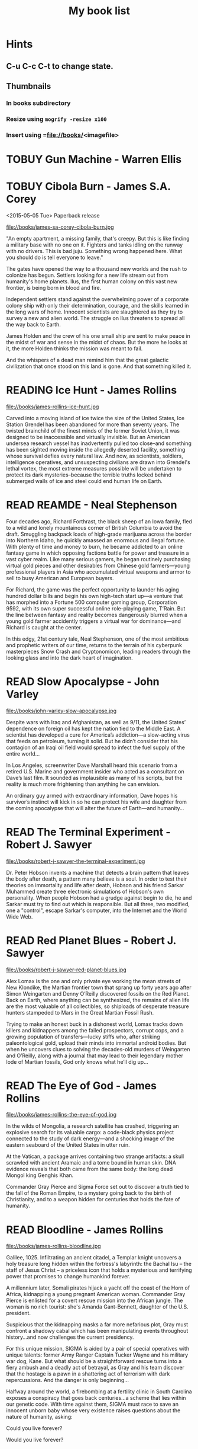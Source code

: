 #+TITLE: My book list
#+DESCRIPTION: My personal book list.
#+LAST_MOBILE_CHANGE: 2012-01-18 11:27:36
#+FILETAGS: :@books:
#+TODO: READING(!) TOREAD TOBUY | READ(@) ABANDONED(@)
#+STARTUP: showeverything

* Hints
** C-u C-c C-t to change state.
** Thumbnails
*** In books subdirectory
*** Resize using =mogrify -resize x100=
*** Insert using =file://books/<imagefile>

* TOBUY Gun Machine - Warren Ellis

* TOBUY Cibola Burn - James S.A. Corey
  <2015-05-05 Tue> Paperback release

  file://books/james-sa-corey-cibola-burn.jpg

  "An empty apartment, a missing family, that's creepy. But this is
  like finding a military base with no one on it. Fighters and tanks
  idling on the runway with no drivers. This is bad juju. Something
  wrong happened here. What you should do is tell everyone to leave."

  The gates have opened the way to a thousand new worlds and the rush
  to colonize has begun. Settlers looking for a new life stream out
  from humanity's home planets. Ilus, the first human colony on this
  vast new frontier, is being born in blood and fire.

  Independent settlers stand against the overwhelming power of a
  corporate colony ship with only their determination, courage, and
  the skills learned in the long wars of home. Innocent scientists are
  slaughtered as they try to survey a new and alien world. The
  struggle on Ilus threatens to spread all the way back to Earth.

  James Holden and the crew of his one small ship are sent to make
  peace in the midst of war and sense in the midst of chaos. But the
  more he looks at it, the more Holden thinks the mission was meant to
  fail.

  And the whispers of a dead man remind him that the great galactic
  civilization that once stood on this land is gone. And that
  something killed it.

* READING Ice Hunt - James Rollins
  :LOGBOOK:
  - State "READING"    from "TOREAD"     [2015-04-24 Fri 09:41]
  :END:

  file://books/james-rollins-ice-hunt.jpg

  Carved into a moving island of ice twice the size of the United
  States, Ice Station Grendel has been abandoned for more than seventy
  years. The twisted brainchild of the finest minds of the former
  Soviet Union, it was designed to be inaccessible and virtually
  invisible. But an American undersea research vessel has
  inadvertently pulled too close--and something has been sighted
  moving inside the allegedly deserted facility, something whose
  survival defies every natural law. And now, as scientists, soldiers,
  intelligence operatives, and unsuspecting civilians are drawn into
  Grendel's lethal vortex, the most extreme measures possible will be
  undertaken to protect its dark mysteries--because the terrible
  truths locked behind submerged walls of ice and steel could end
  human life on Earth.

* READ REAMDE - Neal Stephenson
  :LOGBOOK:
  - State "READ"       from "READING"    [2015-04-23 Thu 17:00]
  - State "READING"    from "TOREAD"     [2015-01-20 Tue 15:21]
  :END:

  [[file://books/neal-stephenson-reamde.jpg]]

  Four decades ago, Richard Forthrast, the black sheep of an Iowa
  family, fled to a wild and lonely mountainous corner of British
  Columbia to avoid the draft. Smuggling backpack loads of high-grade
  marijuana across the border into Northern Idaho, he quickly amassed
  an enormous and illegal fortune. With plenty of time and money to
  burn, he became addicted to an online fantasy game in which opposing
  factions battle for power and treasure in a vast cyber realm. Like
  many serious gamers, he began routinely purchasing virtual gold
  pieces and other desirables from Chinese gold farmers—young
  professional players in Asia who accumulated virtual weapons and
  armor to sell to busy American and European buyers.

  For Richard, the game was the perfect opportunity to launder his
  aging hundred dollar bills and begin his own high-tech start up—a
  venture that has morphed into a Fortune 500 computer gaming group,
  Corporation 9592, with its own super successful online role-playing
  game, T’Rain. But the line between fantasy and reality becomes
  dangerously blurred when a young gold farmer accidently triggers a
  virtual war for dominance—and Richard is caught at the center.

  In this edgy, 21st century tale, Neal Stephenson, one of the most
  ambitious and prophetic writers of our time, returns to the terrain
  of his cyberpunk masterpieces Snow Crash and Cryptonomicon, leading
  readers through the looking glass and into the dark heart of
  imagination.

* READ Slow Apocalypse - John Varley
  :LOGBOOK:
  - State "READ"       from "READING"    [2015-01-19 Mon 14:16]
  - State "READING"    from "TOREAD"     [2015-01-07 Wed 15:21]
  :END:

  file://books/john-varley-slow-apocalypse.jpg

  Despite wars with Iraq and Afghanistan, as well as 9/11, the United
  States’ dependence on foreign oil has kept the nation tied to the
  Middle East. A scientist has developed a cure for America’s
  addiction—a slow-acting virus that feeds on petroleum, turning it
  solid. But he didn’t consider that his contagion of an Iraqi oil
  field would spread to infect the fuel supply of the entire world…
 
  In Los Angeles, screenwriter Dave Marshall heard this scenario from
  a retired U.S. Marine and government insider who acted as a
  consultant on Dave’s last film. It sounded as implausible as many of
  his scripts, but the reality is much more frightening than anything
  he can envision.
 
  An ordinary guy armed with extraordinary information, Dave hopes his
  survivor’s instinct will kick in so he can protect his wife and
  daughter from the coming apocalypse that will alter the future of
  Earth—and humanity…

* READ The Terminal Experiment - Robert J. Sawyer
  :LOGBOOK:
  - State "READ"       from "READING"    [2015-01-05 Mon 15:21]
  - State "READING"    from "TOREAD"     [2014-12-15 Mon 13:31]
  :END:

  file://books/robert-j-sawyer-the-terminal-experiment.jpg

  Dr. Peter Hobson invents a machine that detects a brain pattern that
  leaves the body after death, a pattern many believe is a soul. In
  order to test their theories on immortality and life after death,
  Hobson and his friend Sarkar Muhammed create three electronic
  simulations of Hobson's own personality. When people Hobson had a
  grudge against begin to die, he and Sarkar must try to find out
  which is responsible. But all three, two modified, one a "control",
  escape Sarkar's computer, into the Internet and the World Wide Web.

* READ Red Planet Blues - Robert J. Sawyer
  :LOGBOOK:
  - State "READ"       from "READING"    [2014-12-15 Mon 13:30]
  - State "READING"    from "TOBUY"      [2014-12-04 Thu 11:17]
  :END:

  file://books/robert-j-sawyer-red-planet-blues.jpg

  Alex Lomax is the one and only private eye working the mean streets
  of New Klondike, the Martian frontier town that sprang up forty
  years ago after Simon Weingarten and Denny O’Reilly discovered
  fossils on the Red Planet. Back on Earth, where anything can be
  synthesized, the remains of alien life are the most valuable of all
  collectibles, so shiploads of desperate treasure hunters stampeded
  to Mars in the Great Martian Fossil Rush.

  Trying to make an honest buck in a dishonest world, Lomax tracks
  down killers and kidnappers among the failed prospectors, corrupt
  cops, and a growing population of transfers—lucky stiffs who, after
  striking paleontological gold, upload their minds into immortal
  android bodies. But when he uncovers clues to solving the
  decades-old murders of Weingarten and O’Reilly, along with a journal
  that may lead to their legendary mother lode of Martian fossils, God
  only knows what he’ll dig up...

* READ The Eye of God - James Rollins
  :LOGBOOK:
  - State "READ"       from "READING"    [2014-12-02 Tue 11:11]
  :END:

  file://books/james-rollins-the-eye-of-god.jpg

  In the wilds of Mongolia, a research satellite has crashed,
  triggering an explosive search for its valuable cargo: a code-black
  physics project connected to the study of dark energy—and a shocking
  image of the eastern seaboard of the United States in utter ruin.
 
  At the Vatican, a package arrives containing two strange artifacts:
  a skull scrawled with ancient Aramaic and a tome bound in human
  skin. DNA evidence reveals that both came from the same body: the
  long dead Mongol king Genghis Khan.
 
  Commander Gray Pierce and Sigma Force set out to discover a truth
  tied to the fall of the Roman Empire, to a mystery going back to the
  birth of Christianity, and to a weapon hidden for centuries that
  holds the fate of humanity.

* READ Bloodline - James Rollins
  :LOGBOOK:
  - State "READ"       from "TOREAD"     [2014-11-04 Tue 11:09]
  - State "READING"    from "TOREAD"     [2014-10-02 Thu 10:29]
  :END:

  file://books/james-rollins-bloodline.jpg

  Galilee, 1025. Infiltrating an ancient citadel, a Templar knight
  uncovers a holy treasure long hidden within the fortress's
  labyrinth: the Bachal Isu -- the staff of Jesus Christ -- a
  priceless icon that holds a mysterious and terrifying power that
  promises to change humankind forever.

  A millennium later, Somali pirates hijack a yacht off the coast of
  the Horn of Africa, kidnapping a young pregnant American
  woman. Commander Gray Pierce is enlisted for a covert rescue mission
  into the African jungle. The woman is no rich tourist: she's Amanda
  Gant-Bennett, daughter of the U.S. president.

  Suspicious that the kidnapping masks a far more nefarious plot, Gray
  must confront a shadowy cabal which has been manipulating events
  throughout history...and now challenges the current presidency.

  For this unique mission, SIGMA is aided by a pair of special
  operatives with unique talents: former Army Ranger Captain Tucker
  Wayne and his military war dog, Kane. But what should be a
  straightforward rescue turns into a fiery ambush and a deadly act of
  betrayal, as Gray and his team discover that the hostage is a pawn
  in a shattering act of terrorism with dark repercussions. And the
  danger is only beginning...

  Halfway around the world, a firebombing at a fertility clinic in
  South Carolina exposes a conspiracy that goes back centuries...a
  scheme that lies within our genetic code. With time against them,
  SIGMA must race to save an innocent unborn baby whose very existence
  raises questions about the nature of humanity, asking:

  Could you live forever? 

  Would you live forever?

* READ The Devil Colony - James Rollins
  :LOGBOOK:
  - State "READ"       from "TOBUY"      [2014-10-02 Thu 10:26]
  :END:
  [[file:books/james-rollins-the-devil-colony.jpg][file://books/james-rollins-the-devil-colony.jpg]]

  From New York Times bestselling author James Rollins comes a novel
  of boundless imagination and meticulous research, a book that dares
  to answer a frightening question at the heart of America: Could the
  founding of the United States be based on a fundamental lie? The
  shocking truth lies hidden within the ruins of an impossibility, a
  lost colony of the Americas vanished in time and cursed into
  oblivion. A place known only as The Devil Colony.

  Deep in the Rocky Mountains, a gruesome discovery—hundreds of
  mummified bodies—stirs international attention and fervent
  controversy. Despite doubts about the bodies' origins, the local
  Native American Heritage Commission lays claim to the prehistoric
  remains, along with the strange artifacts found in the same cavern:
  gold plates inscribed with an unfathomable script.

  During a riot at the dig site, an anthropologist dies horribly,
  burned to ashes in a fiery explosion in plain view of television
  cameras. All evidence points to a radical group of Native Americans,
  including one agitator, a teenage firebrand who escapes with a vital
  clue to the murder and calls on the one person who might help—her
  uncle, Painter Crowe, Director of Sigma Force.

  To protect his niece and uncover the truth, Painter will ignite a
  war among the nation's most powerful intelligence agencies. Yet an
  even greater threat looms as events in the Rocky Mountains have set
  in motion a frightening chain reaction, a geological meltdown that
  threatens the entire western half of the U.S.

  From the volcanic peaks of Iceland to the blistering deserts of the
  American Southwest, from the gold vaults of Fort Knox to the
  bubbling geysers of Yellowstone, Painter Crowe joins forces with
  Commander Gray Pierce to penetrate the shadowy heart of a dark
  cabal, one that has been manipulating American history since the
  founding of the thirteen colonies.

  But can Painter discover the truth—one that could topple
  governments—before it destroys all he holds dear?

* READING Accelerando - Charles Stross
  :LOGBOOK:
  - State "READING"    from "TOREAD"     [2014-05-07 Wed 16:23]
  :END:
  :PROPERTIES:
  :ID:       6bc94a07-daf7-4345-9253-f2500a3a3eca
  :END:
  file://books/charles-stross-accelerando.jpg

  The book is a collection of nine short stories telling the tale of
  three generations of a family before, during, and after a
  technological singularity. It was originally written as a series of
  novelettes and novellas, all published in Asimov's Science Fiction
  magazine in the period 2001 to 2004. According to Stross, the
  initial inspiration for the stories was his experience working as a
  programmer for a high-growth company during the dot-com boom of the
  1990s.

  The first three stories follow the character of agalmic "venture
  altruist" Manfred Macx, starting in the early 21st century; the
  second three stories follow his daughter Amber; and the final three
  focus largely on Amber's son Sirhan in the completely transformed
  world at the end of the century.

* TOREAD Glasshouse - Charles Stross
  :LOGBOOK:
  - State "READING"    from "TOREAD"     [2014-05-07 Wed 16:09]
  :END:
  :PROPERTIES:
  :ID:       bc27c832-508f-4b25-b8bd-ed50369d3c37
  :END:
  file://books/charles-stross-glasshouse.jpg

  It is the 27th century. The culture featured in the novel is based
  on the culture portrayed in the last chapter of Accelerando,
  "Survivor" (full chapter here). Humanity has spread throughout the
  galaxy using the wormhole technology copied from the alien routers,
  forming a plethora of societies and 'polities'.

  Robin, a human male, is recovering from a memory excision process in
  a rehabilitation centre. Though he remembers nothing of his past
  life(s), he suspects that he lived through traumatic times as a
  participant in the series of wars that raged many years
  before. Suspecting that he has been targeted for assassination by
  persons unknown, he agrees to sign-up with a radical, isolated
  social experiment that will attempt to recreate the forgotten "Dark
  Ages", the late 20th and early 21st centuries.

  On being transferred to the polity in which the program is being
  held, he discovers that he has been given the body of a woman,
  Reeve. As the experiment unfolds, she begins to suspect that all is
  not what it seems, and that the founders of the experiment are
  engaged in a very sinister conspiracy. Slowly, she realises that her
  role is not as clear-cut as she originally thought, which leads her
  to question, and then struggle against the program.

* READ Abaddon's Gate - James S.A. Corey
  :LOGBOOK:
  - State "READ"       from "READING"    [2014-05-07 Wed 16:05]
  - State "READING"    from "TOBUY"      [2014-03-27 Thu 10:28]
  :END:
  :PROPERTIES:
  :ID:       36adbd33-d4b9-4ff9-97be-f67f2b3de2c7
  :END:
  file://books/james-sa-corey-abaddons-gate.jpg
  
  For generations, the solar system -- Mars, the Moon, the Asteroid
  Belt -- was humanity's great frontier. Until now. The alien artifact
  working through its program under the clouds of Venus has appeared
  in Uranus's orbit, where it has built a massive gate that leads to a
  starless dark.

  Jim Holden and the crew of the Rocinante are part of a vast flotilla
  of scientific and military ships going out to examine the
  artifact. But behind the scenes, a complex plot is unfolding, with
  the destruction of Holden at its core. As the emissaries of the
  human race try to find whether the gate is an opportunity or a
  threat, the greatest danger is the one they brought with them.

* READ Caliban's War - James S.A. Corey
  :LOGBOOK:
  - State "READ"       from "READING"     [2014-03-26 Wed 10:27]
  - State "READING"    from "TOBUY"      [2014-01-27 Mon 10:33]
  :END:
  books/james-sa-corey-calibans-war.jpg

  We are not alone.

  On Ganymede, breadbasket of the outer planets, a Martian marine
  watches as her platoon is slaughtered by a monstrous
  supersoldier. On Earth, a high-level politician struggles to prevent
  interplanetary war from reigniting. And on Venus, an alien
  protomolecule has overrun the planet, wreaking massive, mysterious
  changes and threatening to spread out into the solar system.

  In the vast wilderness of space, James Holden and the crew of the
  Rocinante have been keeping the peace for the Outer Planets
  Alliance. When they agree to help a scientist search war-torn
  Ganymede for a missing child, the future of humanity rests on
  whether a single ship can prevent an alien invasion that may have
  already begun...

* READ Leviathan Wakes - James S.A. Corey
  :LOGBOOK:
  - State "READ"       from "READING"    [2014-01-27 Mon 10:32]
  - State "READING"    from ""           [2014-01-27 Mon 10:26]
  :END:
  books/james-sa-corey-leviathan-wakes.jpg

  Humanity has colonized the solar system - Mars, the Moon, the
  Asteroid Belt and beyond - but the stars are still out of our reach.

  Jim Holden is XO of an ice miner making runs from the rings of
  Saturn to the mining stations of the Belt. When he and his crew
  stumble upon a derelict ship, The Scopuli, they find themselves in
  possession of a secret they never wanted. A secret that someone is
  willing to kill for - and kill on a scale unfathomable to Jim and
  his crew. War is brewing in the system unless he can find out who
  left the ship and why.

  Detective Miller is looking for a girl. One girl in a system of
  billions, but her parents have money and money talks. When the trail
  leads him to The Scopuli and rebel sympathizer Holden, he realizes
  that this girl may be the key to everything.

  Holden and Miller must thread the needle between the Earth
  government, the Outer Planet revolutionaries, and secretive
  corporations - and the odds are against them. But out in the Belt,
  the rules are different, and one small ship can change the fate of
  the universe.

* READ The Last Oracle - James Rollins
  :LOGBOOK:
  - State "READ"       from "READING"      [2014-01-27 Mon 10:25]
  - State "READING" from "" [2013-10-23 Wed 07:56]
  :END: 
  file://books/james-rollins-the-last-oracle.jpg

  In Washington, D.C., a homeless man takes an assassin's bullet and
  dies in Commander Gray Pierce's arms. A bloody coin clutched in the
  dead man's hand--an ancient relic that can be traced back to the
  Greek Oracle of Delphi--is the key to a conspiracy that dates back
  to the Cold War and threatens the very foundation of humanity. For
  what if it were possible to bioengineer the next great prophet--a
  new Buddha, Muhammad, or even Jesus? Would this Second Coming be a
  boon . . . or would it initiate a chain reaction that would result
  in the extinction of humankind?

  Vital seconds are ticking rapidly away as Pierce races across the
  globe in search of answers, one step ahead of ruthless killers
  determined to reclaim the priceless artifact. Suddenly the future of
  all things is balanced on the brink between heaven and hell--and
  salvation or destruction rests in the hands of remarkable children.

* READ Rule 34 - Charles Stross
  :LOGBOOK:
  - State "READ"       from "READING"    [2013-10-23 Wed 07:56]
  - State "READING" from "" [2013-10-03 Thu 17:15]
  :END:
  file://books/charles-stross-rule-34.jpg

  Meet Edinburgh Detective Inspector Liz Kavanaugh, head of the
  Innovative Crimes Investigation Unit, otherwise known as the Rule 34
  Squad. They monitor the Internet for potential criminal activity,
  analyzing trends in the extreme fringes of explicit content. And
  occasionally, even more disturbing patterns arise… Three ex-cons
  have been murdered in Germany, Italy, and Scotland. The only things
  they had in common were arrests for spamming—and a taste for
  unorthodox entertainment. As the first officer on the scene of the
  most recent death, Liz finds herself sucked into an international
  investigation that isn’t so much asking who the killer is, but
  what—and if she doesn't find the answer soon, the homicides could go
  viral.

* READ The Girl Who Kicked the Hornet's Nest - Stieg Larsson
  :LOGBOOK: - State "READING" from "TOREAD" [2013-09-12 Thu 19:07] -
    State "READ" from "READING" [2013-10-03 Thu 17:13] :END:
  file:books/stieg-larsson-the-girl-who-kicked-the-hornets-nest.jpg

  In the concluding volume of Stieg Larsson’s Millennium trilogy,
  Lisbeth Salander lies in critical condition in a Swedish hospital, a
  bullet in her head.
 
  But she’s fighting for her life in more ways than one: if and when
  she recovers, she’ll stand trial for three murders. With the help of
  Mikael Blomkvist, she’ll need to identify those in authority who
  have allowed the vulnerable, like herself, to suffer abuse and
  violence. And, on her own, she’ll seek revenge—against the man who
  tried to kill her and against the corrupt government institutions
  that nearly destroyed her life.

* READ The Girl Who Played with Fire - Stieg Larsson
  :LOGBOOK:
  - State "READ"       from "READING"    [2013-09-12 Thu 19:06]
  - State "READING"    from "TOREAD"     [2013-08-22 Thu 11:56]
  :END:
  file://books/stieg-larsson-the-girl-who-played-with-fire.jpg

  Mikael Blomkvist, crusading publisher of the magazine Millennium,
  has decided to run a story that will expose an extensive sex
  trafficking operation. On the eve of its publication, the two
  reporters responsible for the article are murdered, and the
  fingerprints found on the murder weapon belong to his friend, the
  troubled genius hacker Lisbeth Salander. Blomkvist, convinced of
  Salander’s innocence, plunges into an investigation. Meanwhile,
  Salander herself is drawn into a murderous game of cat and mouse,
  which forces her to face her dark past.

* READ The Girl With the Dragon Tattoo - Stieg Larsson
  :LOGBOOK:
  - State "READ"       from "READING"    [2013-08-22 Thu 11:52]
  - State "READING"    from "TOREAD"      [2013-08-01 Thu 11:51]
  :END:
  file://books/stieg-larsson-the-girl-with-the-dragon-tattoo.jpg

  Harriet Vanger, a scion of one of Sweden's wealthiest families
  disappeared over forty years ago. All these years later, her aged
  uncle continues to seek the truth. He hires Mikael Blomkvist, a
  crusading journalist recently trapped by a libel conviction, to
  investigate. He is aided by the pierced and tattooed punk prodigy
  Lisbeth Salander. Together they tap into a vein of unfathomable
  iniquity and astonishing corruption.

* READ The Judas Strain - James Rollins
  :LOGBOOK:
  - State "READ"       from "READING"    [2013-08-01 Thu 11:46]
  - State "READING"    from ""     [2013-07-25 Thu 12:05]
  :END:
  file://books/james-rollins-the-judas-strain.jpg

  From the depths of the Indian Ocean, a horrific plague has arisen to
  devastate humankind--a disease that's unknown, unstoppable . . . and
  deadly. But it is merely a harbinger of the doom that is to
  follow. Aboard a cruise liner transformed into a makeshift hospital,
  Dr. Lisa Cummings and Monk Kokkalis--operatives of SIGMA
  Force--search for answers to the bizarre affliction. But there are
  others with far less altruistic intentions. In a savage and sudden
  coup, terrorists hijack the vessel, turning a mercy ship into a
  floating bio-weapons lab.

  A world away, SIGMA's Commander Gray Pierce thwarts the murderous
  schemes of a beautiful would-be killer who holds the first clue to
  the discovery of a possible cure. Pierce joins forces with the woman
  who wanted him dead, and together they embark upon an astonishing
  quest following the trail of the most fabled explorer in history:
  Marco Polo. But time is an enemy as a worldwide pandemic grows
  rapidly out of control. As a relentless madman dogs their every
  step, Gray and his unlikely ally are being pulled into an
  astonishing mystery buried deep in antiquity and in humanity's
  genetic code. And as the seconds tick closer to doomsday, Gray
  Pierce will realize he can truly trust no one, for any one of them
  could be . . . a Judas.

* READ Triggers - Robert J. Sawyer
  :LOGBOOK:
  - State "READ"       from "READING"      [2013-07-24 Wed 08:09]
  - State "READING"    from ""           [2013-06-14 Fri 13:29]
  :END:
  file://books/robert-j-sawyer-triggers.jpg

  On the eve of a secret military operation, an assassin's bullet
  strikes President Seth Jerrison. He is rushed to the hospital, where
  surgeons struggle to save his life.

  At the same hospital, researcher Dr. Ranjip Singh is experimenting
  with a device that can erase traumatic memories.

  Then a terrorist bomb detonates. In the operating room, the
  president suffers cardiac arrest. He has a near-death experience-but
  the memories that flash through Jerrison's mind are not his
  memories.

  It quickly becomes clear that the electromagnetic pulse generated by
  the bomb amplified and scrambled Dr. Singh's equipment, allowing a
  random group of people to access one another's minds.

  And now one of those people has access to the president's memories-
  including classified information regarding the upcoming military
  mission, which, if revealed, could cost countless lives. But the
  task of determining who has switched memories with whom is a
  daunting one- particularly when some of the people involved have
  reason to lie...

* READ Robocalypse - Daniel H. Wilson
  :LOGBOOK:
  - State "READ" from "READING" [2013-06-12 Wed 14:22] -
  - State "READING" from "" [2013-04-24 Wed 12:40]
 :END:
  file://books/daniel-h-wilson-robopocalypse-a-novel.jpg 

  Not far into our future, the dazzling technology that runs our world
  turns against us. Controlled by a childlike—yet massively
  powerful—artificial intelligence known as Archos, the global network
  of machines on which our world has grown dependent suddenly becomes
  an implacable, deadly foe. At Zero Hour—the moment the robots
  attack—the human race is almost annihilated, but as its scattered
  remnants regroup, humanity for the first time unites in a determined
  effort to fight back. This is the oral history of that conflict,
  told by an international cast of survivors who experienced this long
  and bloody confrontation with the machines. Brilliantly conceived
  and amazingly detailed, Robopocalypse is an action-packed epic with
  chilling implications about the real technology that surrounds us.

* READ Map of Bones - James Rollins
  :LOGBOOK:
  - State "READ"       from "TOBUY"      [2013-02-19 Tue 13:38] \\
    good yarn if a bit too corny in the romance stuff
  - State "READING" from "TOBUY" [2012-11-19 Mon 14:37]
  :END:
  file://books/james-rollins-map-of-bones.jpg

  During a crowded service at a cathedral in Germany, armed intruders
  in monks' robes unleash a nightmare of blood and destruction. But
  the killers have not come for gold; they seek a more valuable prize:
  the bones of the Magi who once paid homage to a newborn savior ... a
  treasure that could reshape the world.

* READ Wonder - Robert J. Sawyer
  :LOGBOOK:
  - State "READ" from "READING" [2012-11-19 Mon 14:35] \\ Good
    conclusion to the trilogy
  - State "READING" from "TOBUY" [2012-11-19 Mon 14:35]
  :END:
  file://books/robert-j-sawyer-www-wonder.jpg

  Webmind-the vast consciousness that spontaneously emerged from the
  infrastructure of the World Wide Web-has proven its worth to
  humanity by aiding in everything from curing cancer to easing
  international tensions. But the brass at the Pentagon see Webmind as
  a threat that needs to be eliminated.  Caitlin Decter-the once-blind
  sixteen-year-old math genius who discovered, and bonded with,
  Webmind-wants desperately to protect her friend. And if she doesn't
  act, everything-Webmind included-may come crashing down.

* READ Halting State - Charles Stross
  :LOGBOOK:
  - State "READ" from "TOBUY" [2012-11-19 Mon 14:33]
  - State "READING" from "TOREAD" [2012-07-19 Thu 13:00]
  :END:
  :PROPERTIES:
  :ID:       cab2fcaf-4b40-48de-aae4-597af50cb0a0
  :END:
  file://books/charles-stross-halting-state.jpg 

  In the year 2018, Sergeant Sue Smith of the Edinburgh constabulary
  is called in on a special case. A daring bank robbery has taken
  place at Hayek Associates, a dot-com startup company that's just
  been floated on the London stock exchange. The suspects are a band
  of marauding orcs, with a dragon in tow for fire support, and the
  bank is located within the virtual reality land of Avalon Four. For
  Smith, the investigation seems pointless. But she soon realizes that
  the virtual world may have a devastating effect in the real one-and
  that someone is about to launch an attack upon both...
* TOBUY vN - Madeleine Ashby
  :PROPERTIES:
  :ID:       a5d63f27-1154-4ad7-afe4-1ef790f03874
  :END:
  :PROPERTIES: :ID: 9c926e57-6367-404c-8960-54672e905792 :END:
* TOBUY Les maisons nature de Pierre Thibault au Quebec
  :PROPERTIES:
  :ID:       ec6f6bcb-da8b-4d64-8418-d23390ff4cd7
  :END:
  :PROPERTIES: :ID: 51d44390-27f4-4094-a0ab-0b35cdea010c :END:
  [2010-04-21 Wed 21:42]
* TOBUY Book: big book of Apple hacks
  :PROPERTIES:
  :ID:       f61a4034-aad1-46d3-976f-503efc70fd98
  :END:
  :PROPERTIES: :ID: ec5a41c6-90ba-4b0c-a20b-6bd7727da1c0 :END:
  [2010-07-23 Fri 13:00]
* TOBUY Michel Houellebecq [[http://fr.wikipedia.org/wiki/H._P._Lovecraft._Contre_le_monde,_contre_la_vie][H. P. Lovecraft. Contre le monde, contre la vie]]
  :PROPERTIES:
  :ID:       8c147149-712f-415e-832a-f3c0bbaf9923
  :END:
  :PROPERTIES: :ID: 2dbbbe87-bf91-47f9-a4b9-1c9e89cc8bce :END:
* TOBUY [[http://www.amazon.com/gp/product/1891830430?ie%3DUTF8&ref%3Daw_bottom_links&force-full-site%3D1][Blankets - Craig Thompson]] :@graphicnovel:
  :PROPERTIES:
  :ID:       31b7d6c4-8447-43fd-92f3-3bdde334ebc1
  :END:
  :PROPERTIES: :ID: 8d3bb85b-3450-493a-9c59-5a3ceb762675 :END: At 592
  pages, Blankets may well be the single largest graphic novel ever
  published without being serialized first. Wrapped in the landscape
  of a blustery Wisconsin winter, Blankets explores the sibling
  rivalry of two brothers growing up in the isolated country, and the
  budding romance of two coming-of-age lovers. A tale of security and
  discovery, of playfulness and tragedy, of a fall from grace and the
  origins of faith. A profound and utterly beautiful work from Craig
  Thompson. The New Printing corrects 3 small typos, widening the
  spine graphics, but otherwise is identical to the first printing.
* READ Rollins, James - Sandstorm
  :LOGBOOK: - State "READ" from "READING" [2012-07-18 Wed 13:00]
    \\ Good yarn.  Fast paced with enough science to keep it
    interesting.  - State "READING" from "" [2012-03-21 Wed
    12:00] :END: :PROPERTIES: :ID:
    de970816-7589-4e78-8149-f7cb9bf464b5 :END:
* READ Dan Abnett - Embedded
  :LOGBOOK: - State "READ" from "READING" [2012-03-19 Mon 20:22] -
    State "READING" from "" [2012-01-18 Wed
    12:31] :END: :PROPERTIES: :ID:
    5ae886c3-16dd-412b-8dae-be08a276e9a4 :END:
* READ Stephen Baxter - Ark
  :LOGBOOK: - State "READ" from "READING" [2012-01-18 Wed 11:27] -
    State "READING" from "READ" [2011-11-02 Wed
    19:10] :END: :PROPERTIES: :ID:
    08EB595C-547D-447F-9B01-1A4239D0040B :END:
* READ Joe Haldeman - Starsbound
  :LOGBOOK: - State "READ" from "READING" [2011-11-02 Wed 19:09]
    \\ not at this date...  - State "READING" from "" [2011-06-29 Wed
    15:16] :END: :PROPERTIES: :ID:
    b9889b65-6841-414c-a857-b7f8b54d2efb :END:
* READ Robert J. Sawyer - Watch
  :LOGBOOK: - State "READ" from "READING" [2011-06-28 Tue 15:16] -
    State "READING" from "READING" [2011-05-19 Thu 13:44] :END:
* READ Greg Bear - Mariposa
  :LOGBOOK: - State "READ" from "READING" [2011-05-19 Thu 13:45] :END:
* READ John Scalzi - The Android's Dream
  :LOGBOOK: - State "READ" from "READING" [2011-03-19 Sat 13:44] -
    State "READING" from "READING" [2011-01-31 Mon
    16:37] :END: :PROPERTIES: :ID:
    93a97bfc-7c9e-40d9-a43a-26ce41a44e96 :END:
* READ Stephen Baxter - Manifold Time 
  :LOGBOOK: - State "READ" from "READING" [2011-01-31 Mon 16:36] -
    State "READING" from "" [2010-10-02 Sat
    14:47] :END: :PROPERTIES: :ID:
    B9A1A4CD-1170-4A99-95A0-DBC0634361A1 :END:
* READ John Varley - Rolling Thunder
  :LOGBOOK: - State "READ" from "READING" [2010-10-02 Sat 14:45] -
    State "READING" from "" [2010-07-20 Tue
    12:45] :END: :PROPERTIES: :ID:
    7146897B-07AA-4B79-A1C5-8B52FD1FD89A :END: [2010-07-20 Tue 12:41]
* READ The Ghost Brigades - John Scalzi
  :LOGBOOK: - State "READ" from "READING" [2009-11-18
    Wed] :END: :PROPERTIES: :ID:
    7D46EA2C-DA96-4D46-9222-909DE028CEA6 :END: [2009-11-04 Wed 13:14]
* READ The Last Colony - John Scalzi
  :LOGBOOK: - State "READ" from "READING" [2010-02-05 Fri] - State
    "READING" from "READING" [2009-12-02 Wed] :END: :PROPERTIES: :ID:
    91729768-3391-4190-9821-0FCF65A7973D :END:
* READ Marsbound - Joe Haldeman
  :LOGBOOK: - State "READ" from "READING" [2010-06-30 Wed 15:06] -
    State "READING" from "" [2010-02-09 Tue] :END: :PROPERTIES: :ID:
    151C88C1-9EC5-4208-A077-C9A3D0CDEFDB :END:
